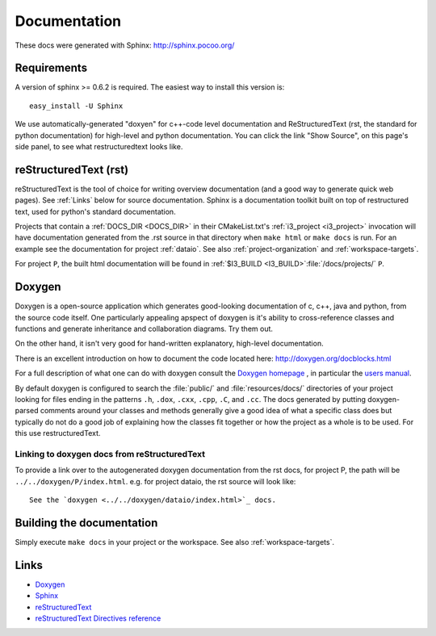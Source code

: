 .. _Documentation:

Documentation
=============

These docs were generated with Sphinx: http://sphinx.pocoo.org/

Requirements
------------

A version of sphinx >= 0.6.2 is required.  The easiest way to install
this version is::

   easy_install -U Sphinx

We use automatically-generated "doxyen" for c++-code level
documentation and ReStructuredText (rst, the standard for python
documentation) for high-level and python documentation.  You can click
the link "Show Source", on this page's side panel, to see what
restructuredtext looks like.

.. index:: Doxygen

.. _rst :
.. index:: reStructuredText

reStructuredText (rst)
----------------------

reStructuredText is the tool of choice for writing overview
documentation (and a good way to generate quick web pages).  See
:ref:`Links` below for source documentation.  Sphinx is a
documentation toolkit built on top of restructured text, used for
python's standard documentation.

.. index:: DOCS_DIR 

Projects that contain a :ref:`DOCS_DIR <DOCS_DIR>` in their
CMakeList.txt's :ref:`i3_project <i3_project>` invocation will have
documentation generated from the .rst source in that directory when
``make html`` or ``make docs`` is run.  For an example see the
documentation for project :ref:`dataio`. See also
:ref:`project-organization` and :ref:`workspace-targets`.

For project ``P``, the built html documentation will be found in
:ref:`$I3_BUILD <I3_BUILD>`:file:`/docs/projects/` ``P``.

Doxygen
-------

Doxygen is a open-source application which generates good-looking
documentation of c, c++, java and python, from the source code
itself. One particularly appealing apspect of doxygen is it's ability
to cross-reference classes and functions and generate inheritance and
collaboration diagrams. Try them out.  

On the other hand, it isn't very good for hand-written explanatory,
high-level documentation.

There is an excellent introduction on how to document the code located
here: http://doxygen.org/docblocks.html


For a full description of what one can do with doxygen consult the
`Doxygen homepage <http://doxygen.org>`_ , in particular the
`users manual <http://doxygen.org/manual.html>`_.

By default doxygen is configured to search the :file:`public/` and
:file:`resources/docs/` directories of your project looking for files
ending in the patterns ``.h``, ``.dox``, ``.cxx``, ``.cpp``, ``.C``,
and ``.cc``. The docs generated by putting doxygen-parsed comments
around your classes and methods generally give a good idea of what a
specific class does but typically do not do a good job of explaining
how the classes fit together or how the project as a whole is to be
used. For this use restructuredText.

Linking to doxygen docs from reStructuredText
^^^^^^^^^^^^^^^^^^^^^^^^^^^^^^^^^^^^^^^^^^^^^

To provide a link over to the autogenerated doxygen documentation from
the rst docs, for project P, the path will be
``../../doxygen/P/index.html``.  e.g. for project dataio, the rst
source will look like::

  See the `doxygen <../../doxygen/dataio/index.html>`_ docs.


Building the documentation
--------------------------

Simply execute ``make docs`` in your project or the workspace.  See
also :ref:`workspace-targets`.


.. _Links:

Links
-----

* `Doxygen <http://www.doxygen.org>`_
* `Sphinx  <http://sphinx.pocoo.org>`_
* `reStructuredText <http://docutils.sourceforge.net/rst.html>`_
* `reStructuredText Directives reference <http://docutils.sourceforge.net/docs/ref/rst/directives.html>`_
